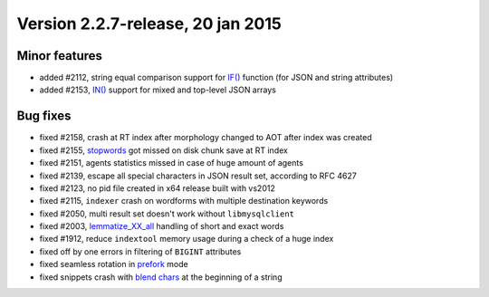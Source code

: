Version 2.2.7-release, 20 jan 2015
----------------------------------

Minor features
~~~~~~~~~~~~~~

-  added #2112, string equal comparison support for
   `IF() <../5_searching/expressions,_functions,_and_operators/comparison_functions.rst#expr-func-if>`__
   function (for JSON and string attributes)

-  added #2153,
   `IN() <../5_searching/expressions,_functions,_and_operators/comparison_functions.rst#expr-func-in>`__
   support for mixed and top-level JSON arrays

Bug fixes
~~~~~~~~~

-  fixed #2158, crash at RT index after morphology changed to AOT after
   index was created

-  fixed #2155,
   `stopwords <../index_configuration_options/stopwords.rst>`__ got
   missed on disk chunk save at RT index

-  fixed #2151, agents statistics missed in case of huge amount of
   agents

-  fixed #2139, escape all special characters in JSON result set,
   according to RFC 4627

-  fixed #2123, no pid file created in x64 release built with vs2012

-  fixed #2115, ``indexer`` crash on wordforms with multiple destination
   keywords

-  fixed #2050, multi result set doesn't work without ``libmysqlclient``

-  fixed #2003,
   `lemmatize\_XX\_all <../index_configuration_options/morphology.rst>`__
   handling of short and exact words

-  fixed #1912, reduce ``indextool`` memory usage during a check of a
   huge index

-  fixed off by one errors in filtering of ``BIGINT`` attributes

-  fixed seamless rotation in
   `prefork <../searchd_program_configuration_options/workers.rst>`__
   mode

-  fixed snippets crash with `blend
   chars <../index_configuration_options/blendchars.rst>`__ at the
   beginning of a string
